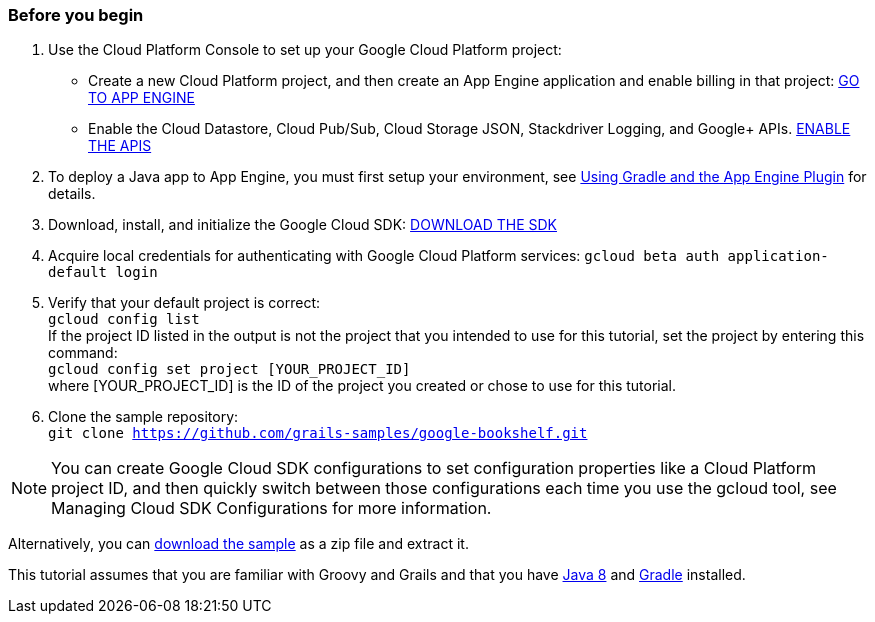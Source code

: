 === Before you begin

1. Use the Cloud Platform Console to set up your Google Cloud Platform project:
    * Create a new Cloud Platform project, and then create an App Engine application and enable billing in that project:
    https://console.cloud.google.com/projectselector/appengine/create?lang=flex_java&st=true&_ga=1.20629880.1963584502.1488379440[GO TO APP ENGINE]
    * Enable the Cloud Datastore, Cloud Pub/Sub, Cloud Storage JSON, Stackdriver Logging, and Google+ APIs.
    https://console.cloud.google.com/flows/enableapi?apiid=datastore.googleapis.com,datastore,pubsub,storage_api,translate,vision.googleapis.com,logging,plus,sqladmin.googleapis.com&redirect=https://console.cloud.google.com&_ga=1.20629880.1963584502.1488379440[ENABLE THE APIS]
2. To deploy a Java app to App Engine, you must first setup your environment, see https://cloud.google.com/appengine/docs/standard/java/tools/gradle[Using Gradle and the App Engine Plugin] for details.
3. Download, install, and initialize the Google Cloud SDK:
https://cloud.google.com/sdk/docs/[DOWNLOAD THE SDK]
4. Acquire local credentials for authenticating with Google Cloud Platform services:
`gcloud beta auth application-default login`
5. Verify that your default project is correct: +
`gcloud config list` +
If the project ID listed in the output is not the project that you intended to use for this tutorial, set the project by entering this command: +
`gcloud config set project [YOUR_PROJECT_ID]` +
where [YOUR_PROJECT_ID] is the ID of the project you created or chose to use for this tutorial.
6. Clone the sample repository: +
`git clone https://github.com/grails-samples/google-bookshelf.git`

NOTE: You can create Google Cloud SDK configurations to set configuration properties like a Cloud Platform project ID, and then quickly switch between those configurations each time you use the gcloud tool,
see Managing Cloud SDK Configurations for more information.

Alternatively, you can https://github.com/grails-samples/google-bookshelf/archive/master.zip[download the sample] as a zip file and extract it.

This tutorial assumes that you are familiar with Groovy and Grails and that you have http://www.oracle.com/technetwork/java/javase/downloads/[Java 8] and http://gradle.org/[Gradle] installed.
